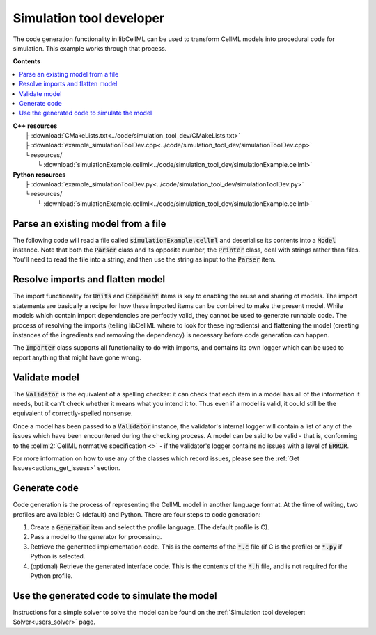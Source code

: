 .. _users_simulation_tool_dev:

Simulation tool developer
=========================
The code generation functionality in libCellML can be used to transform CellML models into procedural code for simulation.
This example works through that process. 

**Contents**

.. contents::
   :local:

| **C++ resources**
|    ├ :download:`CMakeLists.txt<../code/simulation_tool_dev/CMakeLists.txt>`
|    ├ :download:`example_simulationToolDev.cpp<../code/simulation_tool_dev/simulationToolDev.cpp>`
|    └ resources/
|        └ :download:`simulationExample.cellml<../code/simulation_tool_dev/simulationExample.cellml>`

| **Python resources**
|    ├ :download:`example_simulationToolDev.py<../code/simulation_tool_dev/simulationToolDev.py>`
|    └ resources/
|        └ :download:`simulationExample.cellml<../code/simulation_tool_dev/simulationExample.cellml>`

Parse an existing model from a file
-----------------------------------
The following code will read a file called :code:`simulationExample.cellml` and deserialise its contents into a :code:`Model` instance.
Note that both the :code:`Parser` class and its opposite number, the :code:`Printer` class, deal with strings rather than files.
You'll need to read the file into a string, and then use the string as input to the :code:`Parser` item.

.. tabs::

    .. tab:: C++ snippet

      .. literalinclude:: ../code/simulation_tool_dev/simulationToolDev.cpp
        :language: c++
        :start-after: // STEP 1
        :end-before: // STEP 2

    .. tab:: Python snippet

      .. literalinclude:: ../code/simulation_tool_dev/simulationToolDev.py
        :language: python
        :start-after: # STEP 1
        :end-before: # STEP 2
      
Resolve imports and flatten model
---------------------------------
The import functionality for :code:`Units` and :code:`Component` items is key to enabling the reuse and sharing of models.
The import statements are basically a recipe for how these imported items can be combined to make the present model.
While models which contain import dependencies are perfectly valid, they cannot be used to generate runnable code.
The process of resolving the imports (telling libCellML where to look for these ingredients) and flattening the model (creating instances of the ingredients and removing the dependency) is necessary before code generation can happen.

The :code:`Importer` class supports all functionality to do with imports, and contains its own logger which can be used to report anything that might have gone wrong. 

.. tabs::

    .. tab:: C++ snippet

      .. literalinclude:: ../code/simulation_tool_dev/simulationToolDev.cpp
        :language: c++
        :start-after: // STEP 2
        :end-before: // STEP 3

    .. tab:: Python snippet

      .. literalinclude:: ../code/simulation_tool_dev/simulationToolDev.py
        :language: python
        :start-after: # STEP 2
        :end-before: # STEP 3

Validate model
--------------
The :code:`Validator` is the equivalent of a spelling checker: it can check that each item in a model has all of the information it needs, but it can't check whether it means what you intend it to.
Thus even if a model is valid, it could still be the equivalent of correctly-spelled nonsense.

.. tabs::

    .. tab:: C++ snippet

      .. literalinclude:: ../code/simulation_tool_dev/simulationToolDev.cpp
        :language: c++
        :start-after: // STEP 3
        :end-before: // STEP 4

    .. tab:: Python snippet

      .. literalinclude:: ../code/simulation_tool_dev/simulationToolDev.py
        :language: python
        :start-after: # STEP 3
        :end-before: # STEP 4

Once a model has been passed to a :code:`Validator` instance, the validator's internal logger will contain a list of any of the issues which have been encountered during the checking process. 
A model can be said to be valid - that is, conforming to the :cellml2:`CellML normative specification <>` - if the validator's logger contains no issues with a level of :code:`ERROR`.

For more information on how to use any of the classes which record issues, please see the :ref:`Get Issues<actions_get_issues>` section.

Generate code
-------------
Code generation is the process of representing the CellML model in another language format.
At the time of writing, two profiles are available: C (default) and Python.
There are four steps to code generation:

1. Create a :code:`Generator` item and select the profile language.
   (The default profile is C).
2. Pass a model to the generator for processing.
3. Retrieve the generated implementation code. 
   This is the contents of the :code:`*.c` file (if C is the profile) or :code:`*.py` if Python is selected.
4. (optional) Retrieve the generated interface code. 
   This is the contents of the :code:`*.h` file, and is not required for the Python profile.

.. tabs::

    .. tab:: C++ snippet

      .. literalinclude:: ../code/simulation_tool_dev/simulationToolDev.cpp
        :language: c++
        :start-after: // STEP 4
        :end-before: // STEP 5

    .. tab:: Python snippet

      .. literalinclude:: ../code/simulation_tool_dev/simulationToolDev.py
        :language: python
        :start-after: # STEP 4
        :end-before: # STEP 5

Use the generated code to simulate the model
--------------------------------------------
Instructions for a simple solver to solve the model can be found on the :ref:`Simulation tool developer: Solver<users_solver>` page.
